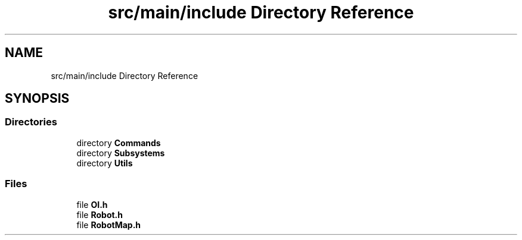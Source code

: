 .TH "src/main/include Directory Reference" 3 "Fri Jan 11 2019" "DeepSpace" \" -*- nroff -*-
.ad l
.nh
.SH NAME
src/main/include Directory Reference
.SH SYNOPSIS
.br
.PP
.SS "Directories"

.in +1c
.ti -1c
.RI "directory \fBCommands\fP"
.br
.ti -1c
.RI "directory \fBSubsystems\fP"
.br
.ti -1c
.RI "directory \fBUtils\fP"
.br
.in -1c
.SS "Files"

.in +1c
.ti -1c
.RI "file \fBOI\&.h\fP"
.br
.ti -1c
.RI "file \fBRobot\&.h\fP"
.br
.ti -1c
.RI "file \fBRobotMap\&.h\fP"
.br
.in -1c
